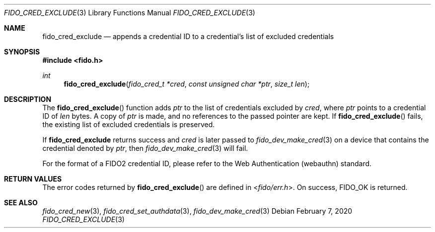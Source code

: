 .\" Copyright (c) 2018 Yubico AB. All rights reserved.
.\" Use of this source code is governed by a BSD-style
.\" license that can be found in the LICENSE file.
.\"
.Dd $Mdocdate: February 7 2020 $
.Dt FIDO_CRED_EXCLUDE 3
.Os
.Sh NAME
.Nm fido_cred_exclude
.Nd appends a credential ID to a credential's list of excluded credentials
.Sh SYNOPSIS
.In fido.h
.Ft int
.Fn fido_cred_exclude "fido_cred_t *cred" "const unsigned char *ptr" "size_t len"
.Sh DESCRIPTION
The
.Fn fido_cred_exclude
function adds
.Fa ptr
to the list of credentials excluded by
.Fa cred ,
where
.Fa ptr
points to a credential ID of
.Fa len
bytes.
A copy of
.Fa ptr
is made, and no references to the passed pointer are kept.
If
.Fn fido_cred_exclude
fails, the existing list of excluded credentials is preserved.
.Pp
If
.Nm
returns success and
.Fa cred
is later passed to
.Xr fido_dev_make_cred 3
on a device that contains the credential
denoted by
.Fa ptr ,
then
.Xr fido_dev_make_cred 3
will fail.
.Pp
For the format of a FIDO2 credential ID, please refer to the
Web Authentication (webauthn) standard.
.Sh RETURN VALUES
The error codes returned by
.Fn fido_cred_exclude
are defined in
.In fido/err.h .
On success,
.Dv FIDO_OK
is returned.
.Sh SEE ALSO
.Xr fido_cred_new 3 ,
.Xr fido_cred_set_authdata 3 ,
.Xr fido_dev_make_cred 3
